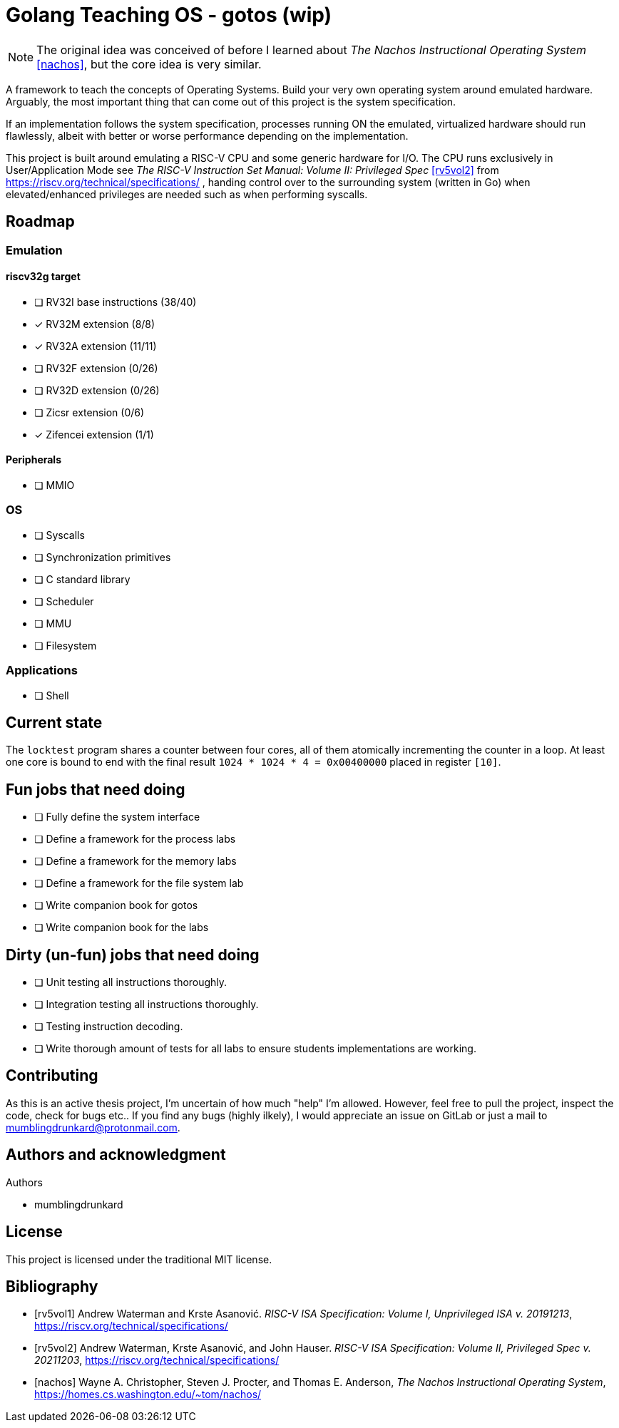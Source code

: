 = Golang Teaching OS - gotos (wip)

[NOTE]
====
The original idea was conceived of before I learned about _The Nachos Instructional Operating System_ <<nachos>>, but the core idea is very similar.
====

A framework to teach the concepts of Operating Systems.
Build your very own operating system around emulated hardware.
Arguably, the most important thing that can come out of this project is the system specification.

If an implementation follows the system specification, processes running ON the emulated, virtualized hardware should run flawlessly, albeit with better or worse performance depending on the implementation.

This project is built around emulating a RISC-V CPU and some generic hardware for I/O.
The CPU runs exclusively in User/Application Mode see _The RISC-V Instruction Set Manual: Volume II: Privileged Spec_ <<rv5vol2>> from https://riscv.org/technical/specifications/ , handing control over to the surrounding system (written in Go) when elevated/enhanced privileges are needed such as when performing syscalls.

== Roadmap

=== Emulation

==== riscv32g target

- [ ] RV32I base instructions (38/40)
- [*] RV32M extension (8/8)
- [*] RV32A extension (11/11)
- [ ] RV32F extension (0/26)
- [ ] RV32D extension (0/26)
- [ ] Zicsr extension (0/6)
- [*] Zifencei extension (1/1)

==== Peripherals

- [ ] MMIO

=== OS

* [ ] Syscalls

* [ ] Synchronization primitives

* [ ] C standard library

* [ ] Scheduler

* [ ] MMU

* [ ] Filesystem

=== Applications

* [ ] Shell

== Current state

The `locktest` program shares a counter between four cores, all of them atomically incrementing the counter in a loop.
At least one core is bound to end with the final result `1024 * 1024 * 4 = 0x00400000` placed in register `[10]`.

== Fun jobs that need doing

- [ ] Fully define the system interface

- [ ] Define a framework for the process labs

- [ ] Define a framework for the memory labs

- [ ] Define a framework for the file system lab

- [ ] Write companion book for gotos

- [ ] Write companion book for the labs

== Dirty (un-fun) jobs that need doing

- [ ] Unit testing all instructions thoroughly.

- [ ] Integration testing all instructions thoroughly.

- [ ] Testing instruction decoding.

- [ ] Write thorough amount of tests for all labs to ensure students implementations are working.

== Contributing

As this is an active thesis project, I'm uncertain of how much "help" I'm allowed.
However, feel free to pull the project, inspect the code, check for bugs etc..
If you find any bugs (highly ilkely), I would appreciate an issue on GitLab or just a mail to mumblingdrunkard@protonmail.com.

== Authors and acknowledgment

.Authors
- mumblingdrunkard

== License

This project is licensed under the traditional MIT license.

[bibliography]
== Bibliography

- [[[rv5vol1]]] Andrew Waterman and Krste Asanović.
_RISC-V ISA Specification: Volume I, Unprivileged ISA v. 20191213_,
https://riscv.org/technical/specifications/

- [[[rv5vol2]]] Andrew Waterman, Krste Asanović, and John Hauser.
_RISC-V ISA Specification: Volume II, Privileged Spec v. 20211203_,
https://riscv.org/technical/specifications/

- [[[nachos]]] Wayne A. Christopher, Steven J. Procter, and Thomas E. Anderson,
_The Nachos Instructional Operating System_,
https://homes.cs.washington.edu/~tom/nachos/
